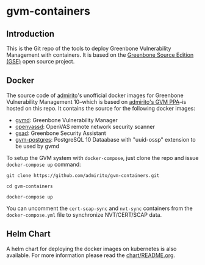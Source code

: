 * gvm-containers
** Introduction
This is the Git repo of the tools to deploy Greenbone Vulnerability
Management with containers. It is based on the [[https://community.greenbone.net/c/gse][Greenbone Source
Edition (GSE)]] open source project.
** Docker
The source code of [[https://hub.docker.com/u/admirito][admirito]]'s unofficial docker images for Greenbone
Vulnerability Management 10--which is based on [[https://launchpad.net/~mrazavi/+archive/ubuntu/gvm][admirito's GVM PPA]]--is
hosted on this repo. It contains the source for the following docker
images:
- [[https://hub.docker.com/r/admirito/gvmd][gvmd]]: Greenbone Vulnerability Manager
- [[https://hub.docker.com/r/admirito/openvassd][openvassd]]: OpenVAS remote network security scanner
- [[https://hub.docker.com/r/admirito/gsad][gsad]]: Greenbone Security Assistant
- [[https://hub.docker.com/r/admirito/gvm-postgres][gvm-postgres]]: PostgreSQL 10 Dataabase with "uuid-ossp" extension to
  be used by gvmd
To setup the GVM system with =docker-compose=, just clone the repo and
issue =docker-compose up= command:

#+NAME: setup GVM with docker-compose
#+BEGIN_SRC shell
git clone https://github.com/admirito/gvm-containers.git

cd gvm-containers

docker-compose up
#+END_SRC

You can uncomment the =cert-scap-sync= and =nvt-sync= containers from
the =docker-compose.yml= file to synchronize NVT/CERT/SCAP data.

** Helm Chart
A helm chart for deploying the docker images on kubernetes is also
available. For more information please read the [[./chart/README.org][chart/README.org]].
